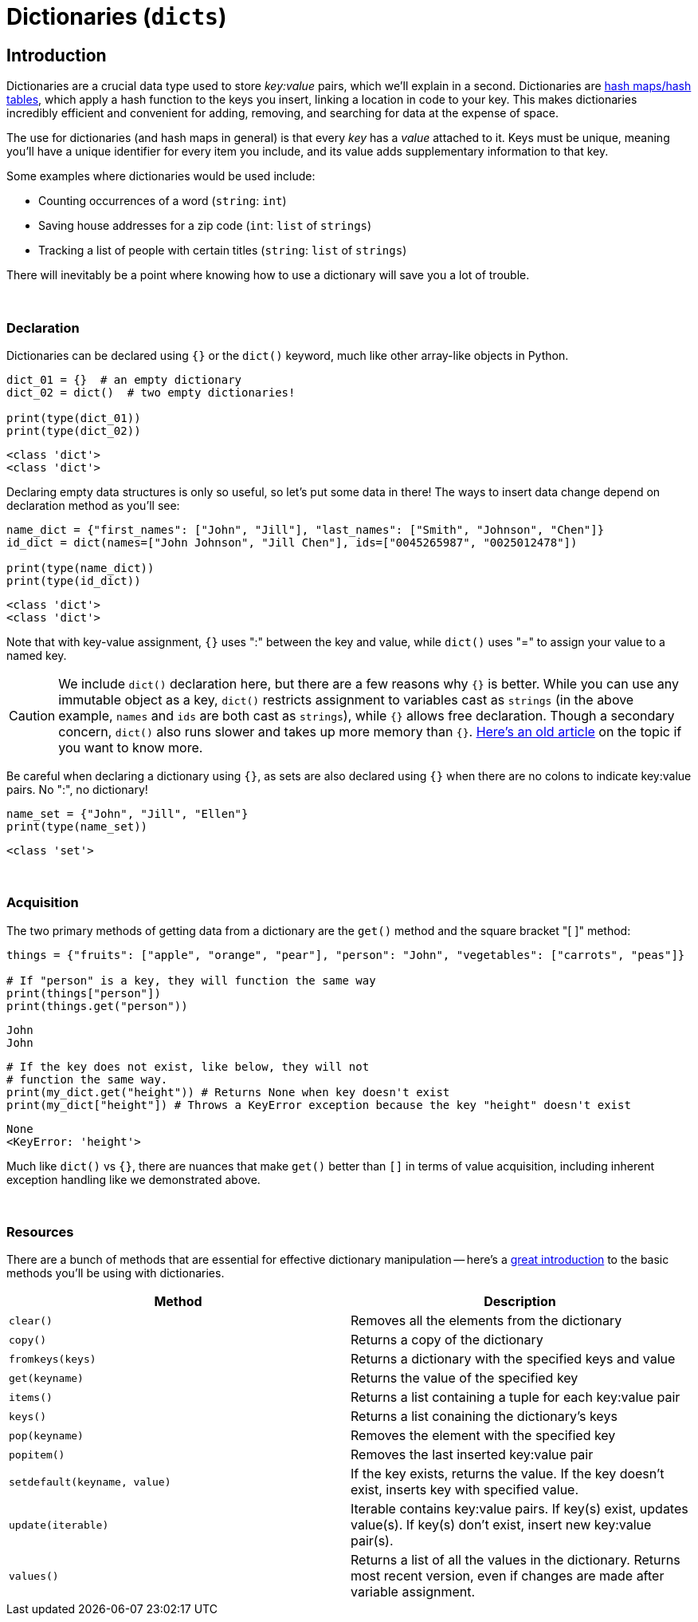 = Dictionaries (`dicts`)

== Introduction

Dictionaries are a crucial data type used to store _key:value_ pairs, which we'll explain in a second. Dictionaries are https://en.wikipedia.org/wiki/Hash_table[hash maps/hash tables], which apply a hash function to the keys you insert, linking a location in code to your key. This makes dictionaries incredibly efficient and convenient for adding, removing, and searching for data at the expense of space.

The use for dictionaries (and hash maps in general) is that every _key_ has a _value_ attached to it. Keys must be unique, meaning you'll have a unique identifier for every item you include, and its value adds supplementary information to that key.

Some examples where dictionaries would be used include: 

- Counting occurrences of a word (`string`: `int`)
- Saving house addresses for a zip code (`int`: `list` of `strings`)
- Tracking a list of people with certain titles (`string`: `list` of `strings`)

There will inevitably be a point where knowing how to use a dictionary will save you a lot of trouble.

{sp}+

=== Declaration

Dictionaries can be declared using `{}` or the `dict()` keyword, much like other array-like objects in Python.

[source,python]
----
dict_01 = {}  # an empty dictionary
dict_02 = dict()  # two empty dictionaries!

print(type(dict_01))
print(type(dict_02))
----

----
<class 'dict'>
<class 'dict'>
----

Declaring empty data structures is only so useful, so let's put some data in there! The ways to insert data change depend on declaration method as you'll see: 

[source,python]
----
name_dict = {"first_names": ["John", "Jill"], "last_names": ["Smith", "Johnson", "Chen"]}
id_dict = dict(names=["John Johnson", "Jill Chen"], ids=["0045265987", "0025012478"])

print(type(name_dict))
print(type(id_dict))
----

----
<class 'dict'>
<class 'dict'>
----

Note that with key-value assignment, `{}` uses ":" between the key and value, while `dict()` uses "=" to assign your value to a named key.

[CAUTION]
====
We include `dict()` declaration here, but there are a few reasons why `{}` is better. While you can use any immutable object as a key, `dict()` restricts assignment to variables cast as `strings` (in the above example, `names` and `ids` are both cast as `strings`), while `{}` allows free declaration. Though a secondary concern, `dict()` also runs slower and takes up more memory than `{}`. https://doughellmann.com/posts/the-performance-impact-of-using-dict-instead-of-in-cpython-2-7-2/[Here's an old article] on the topic if you want to know more.
====

Be careful when declaring a dictionary using `{}`, as sets are also declared using `{}` when there are no colons to indicate key:value pairs. No ":", no dictionary!

[source,python]
----
name_set = {"John", "Jill", "Ellen"}
print(type(name_set))
----

----
<class 'set'>
----

{sp}+

=== Acquisition

The two primary methods of getting data from a dictionary are the `get()` method and the square bracket "[ ]" method: 

[source,python]
----
things = {"fruits": ["apple", "orange", "pear"], "person": "John", "vegetables": ["carrots", "peas"]}

# If "person" is a key, they will function the same way
print(things["person"])
print(things.get("person"))
----

----
John
John
----

[source,python]
----
# If the key does not exist, like below, they will not 
# function the same way.
print(my_dict.get("height")) # Returns None when key doesn't exist
print(my_dict["height"]) # Throws a KeyError exception because the key "height" doesn't exist
----
----
None
<KeyError: 'height'>
----

Much like `dict()` vs `{}`, there are nuances that make `get()` better than `[]` in terms of value acquisition, including inherent exception handling like we demonstrated above.

{sp}+

=== Resources

There are a bunch of methods that are essential for effective dictionary manipulation -- here's a https://www.w3schools.com/python/python_ref_dictionary.asp[great introduction] to the basic methods you'll be using with dictionaries.

[cols="2*"]
|===
^|Method ^|Description

^|`clear()`
|Removes all the elements from the dictionary

^|`copy()`
|Returns a copy of the dictionary

^|`fromkeys(keys)`
|Returns a dictionary with the specified keys and value

^|`get(keyname)`
|Returns the value of the specified key

^|`items()`
|Returns a list containing a tuple for each key:value pair

^|`keys()`
|Returns a list conaining the dictionary's keys

^|`pop(keyname)`
|Removes the element with the specified key

^|`popitem()`
|Removes the last inserted key:value pair

^|`setdefault(keyname, value)`
|If the key exists, returns the value. If the key doesn't exist, inserts key with specified value.

^|`update(iterable)`
|Iterable contains key:value pairs. If key(s) exist, updates value(s). If key(s) don't exist, insert new key:value pair(s).

^|`values()`
|Returns a list of all the values in the dictionary. Returns most recent version, even if changes are made after variable assignment.

|===